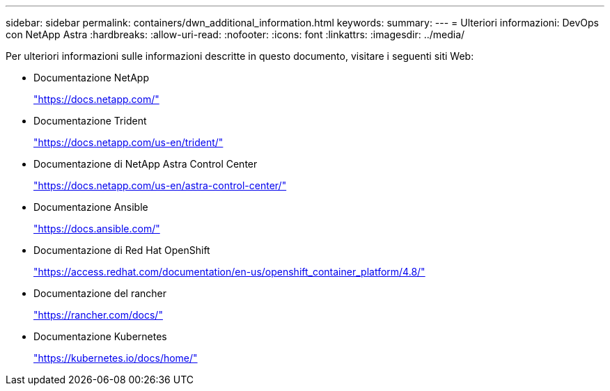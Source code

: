 ---
sidebar: sidebar 
permalink: containers/dwn_additional_information.html 
keywords:  
summary:  
---
= Ulteriori informazioni: DevOps con NetApp Astra
:hardbreaks:
:allow-uri-read: 
:nofooter: 
:icons: font
:linkattrs: 
:imagesdir: ../media/


[role="lead"]
Per ulteriori informazioni sulle informazioni descritte in questo documento, visitare i seguenti siti Web:

* Documentazione NetApp
+
https://docs.netapp.com/["https://docs.netapp.com/"^]

* Documentazione Trident
+
https://docs.netapp.com/us-en/trident/["https://docs.netapp.com/us-en/trident/"^]

* Documentazione di NetApp Astra Control Center
+
https://docs.netapp.com/us-en/astra-control-center/["https://docs.netapp.com/us-en/astra-control-center/"^]

* Documentazione Ansible
+
https://docs.ansible.com/["https://docs.ansible.com/"^]

* Documentazione di Red Hat OpenShift
+
https://access.redhat.com/documentation/en-us/openshift_container_platform/4.8/["https://access.redhat.com/documentation/en-us/openshift_container_platform/4.8/"^]

* Documentazione del rancher
+
https://rancher.com/docs/["https://rancher.com/docs/"^]

* Documentazione Kubernetes
+
https://kubernetes.io/docs/home/["https://kubernetes.io/docs/home/"^]


